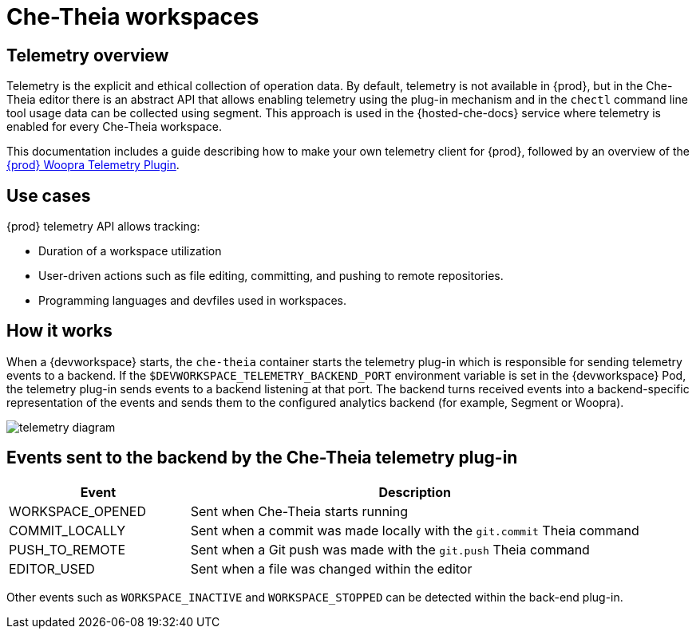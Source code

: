[id="che-theia-workspaces"]
// = Che-Theia workspaces
:navtitle: Che-Theia workspaces
:keywords: che-theia, workspaces
:page-aliases: extensions:che-theia-workspaces

= Che-Theia workspaces

[id="telemetry-overview_{context}"]
== Telemetry overview
:context: telemetry-overview

Telemetry is the explicit and ethical collection of operation data. By default, telemetry is not available in {prod}, but in the Che-Theia editor there is an abstract API that allows enabling telemetry using the plug-in mechanism and in the `chectl` command line tool usage data can be collected using segment. This approach is used in the {hosted-che-docs} service where telemetry is enabled for every Che-Theia workspace.

This documentation includes a guide describing how to make your own telemetry client for {prod}, followed by an overview of the link:https://github.com/che-incubator/che-workspace-telemetry-woopra-plugin[{prod} Woopra Telemetry Plugin].

== Use cases
[id="use-cases_{context}"]

{prod} telemetry API allows tracking:

* Duration of a workspace utilization
* User-driven actions such as file editing, committing, and pushing to remote repositories.
* Programming languages and devfiles used in workspaces.

== How it works
[id="how-it-works_{context}"]

When a {devworkspace} starts, the `che-theia` container starts the telemetry plug-in which is responsible for sending telemetry events to a backend. If the `$DEVWORKSPACE_TELEMETRY_BACKEND_PORT` environment variable is set in the {devworkspace} Pod, the telemetry plug-in sends events to a backend listening at that port. The backend turns received events into a backend-specific representation of the events and sends them to the configured analytics backend (for example, Segment or Woopra).

image::telemetry/telemetry_diagram.png[]

== Events sent to the backend by the Che-Theia telemetry plug-in

[cols="2,5", options="header"]
:=== 
 Event: Description 
WORKSPACE_OPENED: Sent when Che-Theia starts running
COMMIT_LOCALLY: Sent when a commit was made locally with the `git.commit` Theia command
PUSH_TO_REMOTE: Sent when a Git push was made with the `git.push` Theia command
EDITOR_USED: Sent when a file was changed within the editor
:=== 

Other events such as `WORKSPACE_INACTIVE` and `WORKSPACE_STOPPED` can be detected within the back-end plug-in.

